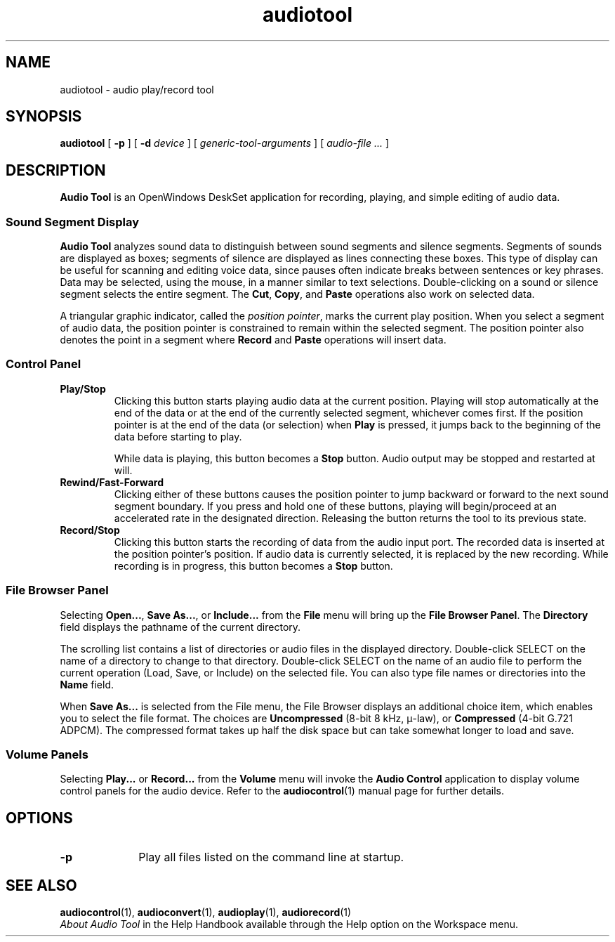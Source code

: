.\" Copyright (c) 1994 - Sun Micorsystems, Inc.
.TH audiotool 1 "19 Nov 1992"
.IX "audiotool" "" "\f3audiotool\f1(1) \(em audio recording & playback tool" ""
.SH NAME
audiotool \- audio play/record tool
.SH SYNOPSIS
.B audiotool
[
.B \-p
] [
.B \-d
.I device
] [
.I generic-tool-arguments
] [
.I audio-file ...
]
.SH DESCRIPTION
\fBAudio Tool\fP is an OpenWindows DeskSet application for recording,
playing, and simple editing of audio data.
.SS Sound Segment Display
.LP
\fBAudio Tool\fP analyzes sound data to distinguish between sound segments
and silence segments.
Segments of sounds are displayed as boxes; segments of silence are displayed as
lines connecting these boxes.  This type of display can be useful for
scanning and editing voice data, since pauses often indicate breaks between
sentences or key phrases.  Data may be selected, using the mouse, in a manner
similar to text selections.  Double-clicking on a sound or silence segment
selects the entire segment.  The \fBCut\fP, \fBCopy\fP, and \fBPaste\fP
operations also work on selected data.
.LP
A triangular graphic indicator, called the \fIposition pointer\fP,
marks the current play position.  When you select a segment of audio data,
the position pointer is constrained to remain within the selected segment.
The position pointer also denotes the point in a segment where \fBRecord\fP
and \fBPaste\fP operations will insert data.
.SS Control Panel
.TP
.B "Play/Stop"
Clicking this button starts playing audio data at the current position.
Playing will stop automatically at the end of the data
or at the end of the currently selected segment, whichever comes first.
If the position pointer is at the end of the data (or selection) when 
.B Play
is pressed, it jumps back to the beginning of the data before starting to play.
.sp
While data is playing, this button becomes a \fBStop\fP
button.  Audio output may be stopped and restarted at will.
.TP
.B "Rewind/Fast-Forward"
Clicking either of these buttons causes the position pointer to jump
backward or forward to the next sound segment boundary. If you press and hold
one of these buttons,
playing will begin/proceed at an accelerated rate in the designated
direction. Releasing the button returns the tool to its previous state.
.TP
.B "Record/Stop"
Clicking this button starts the recording of data
from the audio input port.
The recorded data is inserted at the position pointer's position.
If audio data is currently selected, it is replaced by the new recording.
While recording is in progress, this button becomes a \fBStop\fP button.
.SS "File Browser Panel"
.LP
Selecting \fBOpen...\fP, \fBSave As...\fP, or \fBInclude...\fP from the
\fBFile\fP menu will bring up the \fBFile Browser Panel\fP.
The \fBDirectory\fP field displays the pathname of the current directory.
.LP
The scrolling list contains a list of directories or audio files
in the displayed directory. Double-click SELECT on the name of a directory to
change to that directory. Double-click SELECT on the name of an audio file
to perform the current operation (Load, Save, or Include) on the selected
file. You can also type file names or directories into the \fBName\fP
field.
.LP
When \fBSave As...\fP
is selected from the File menu, the File Browser displays an additional
choice item, which enables you to select the file format. The choices are
\fBUncompressed\fP (8-bit 8 kHz, \(*m-law), or \fBCompressed\fP
(4-bit G.721 ADPCM). The compressed format takes up half the disk space but
can take somewhat longer to load and save.
.SS "Volume Panels"
.LP
Selecting \fBPlay...\fP  or \fBRecord...\fP  from the \fBVolume\fP
menu will invoke the \fBAudio Control\fP
application to display volume control panels for the audio device.
Refer to the
.BR audiocontrol (1)
manual page for further details.
.SH OPTIONS
.LP
.TP 10
.B \-p
Play all files listed on the command line at startup.
.SH SEE ALSO
.BR audiocontrol (1),
.BR audioconvert (1),
.BR audioplay (1),
.BR audiorecord (1)
.br
.\" .I "DeskSet Reference Guide for OpenWindows Version 3"
.TZ SSUG
.br
\fIAbout Audio Tool\fP in the Help Handbook available through the
Help option on the Workspace menu.
